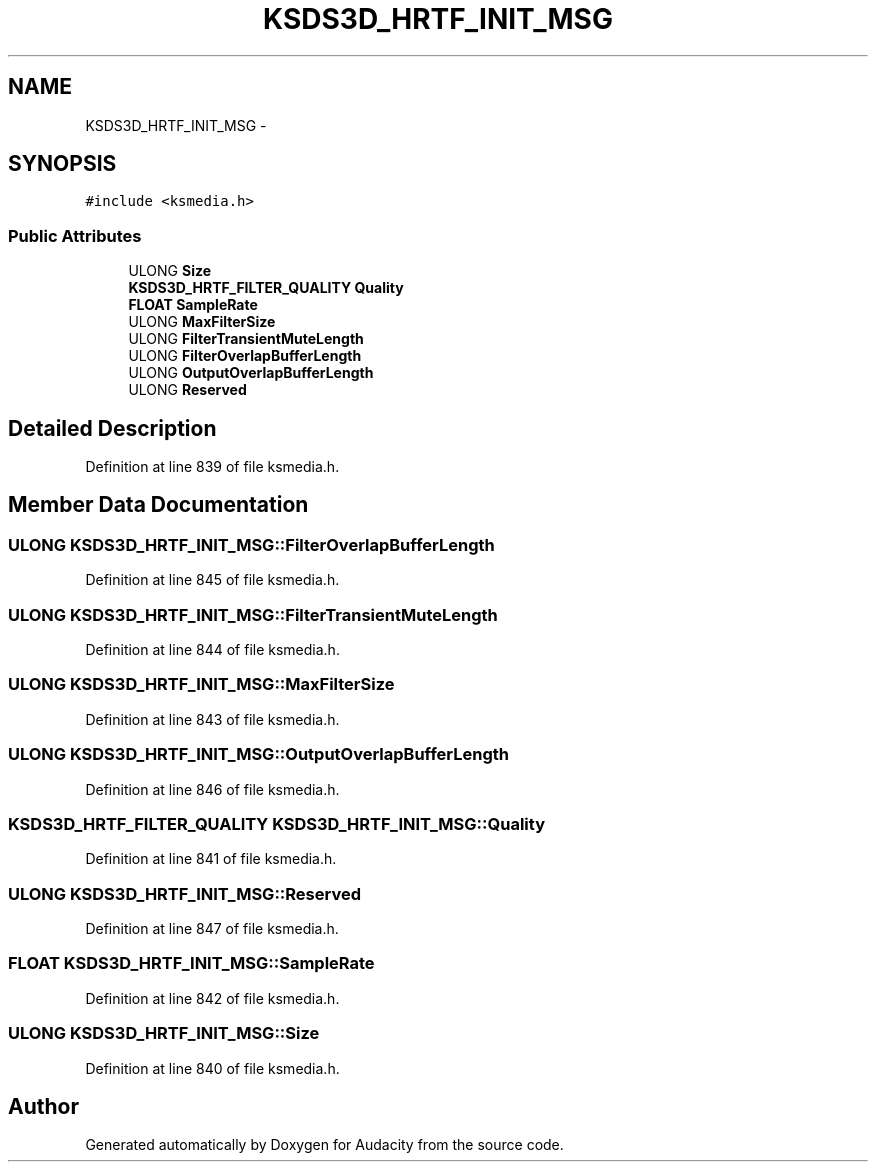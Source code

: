 .TH "KSDS3D_HRTF_INIT_MSG" 3 "Thu Apr 28 2016" "Audacity" \" -*- nroff -*-
.ad l
.nh
.SH NAME
KSDS3D_HRTF_INIT_MSG \- 
.SH SYNOPSIS
.br
.PP
.PP
\fC#include <ksmedia\&.h>\fP
.SS "Public Attributes"

.in +1c
.ti -1c
.RI "ULONG \fBSize\fP"
.br
.ti -1c
.RI "\fBKSDS3D_HRTF_FILTER_QUALITY\fP \fBQuality\fP"
.br
.ti -1c
.RI "\fBFLOAT\fP \fBSampleRate\fP"
.br
.ti -1c
.RI "ULONG \fBMaxFilterSize\fP"
.br
.ti -1c
.RI "ULONG \fBFilterTransientMuteLength\fP"
.br
.ti -1c
.RI "ULONG \fBFilterOverlapBufferLength\fP"
.br
.ti -1c
.RI "ULONG \fBOutputOverlapBufferLength\fP"
.br
.ti -1c
.RI "ULONG \fBReserved\fP"
.br
.in -1c
.SH "Detailed Description"
.PP 
Definition at line 839 of file ksmedia\&.h\&.
.SH "Member Data Documentation"
.PP 
.SS "ULONG KSDS3D_HRTF_INIT_MSG::FilterOverlapBufferLength"

.PP
Definition at line 845 of file ksmedia\&.h\&.
.SS "ULONG KSDS3D_HRTF_INIT_MSG::FilterTransientMuteLength"

.PP
Definition at line 844 of file ksmedia\&.h\&.
.SS "ULONG KSDS3D_HRTF_INIT_MSG::MaxFilterSize"

.PP
Definition at line 843 of file ksmedia\&.h\&.
.SS "ULONG KSDS3D_HRTF_INIT_MSG::OutputOverlapBufferLength"

.PP
Definition at line 846 of file ksmedia\&.h\&.
.SS "\fBKSDS3D_HRTF_FILTER_QUALITY\fP KSDS3D_HRTF_INIT_MSG::Quality"

.PP
Definition at line 841 of file ksmedia\&.h\&.
.SS "ULONG KSDS3D_HRTF_INIT_MSG::Reserved"

.PP
Definition at line 847 of file ksmedia\&.h\&.
.SS "\fBFLOAT\fP KSDS3D_HRTF_INIT_MSG::SampleRate"

.PP
Definition at line 842 of file ksmedia\&.h\&.
.SS "ULONG KSDS3D_HRTF_INIT_MSG::Size"

.PP
Definition at line 840 of file ksmedia\&.h\&.

.SH "Author"
.PP 
Generated automatically by Doxygen for Audacity from the source code\&.
